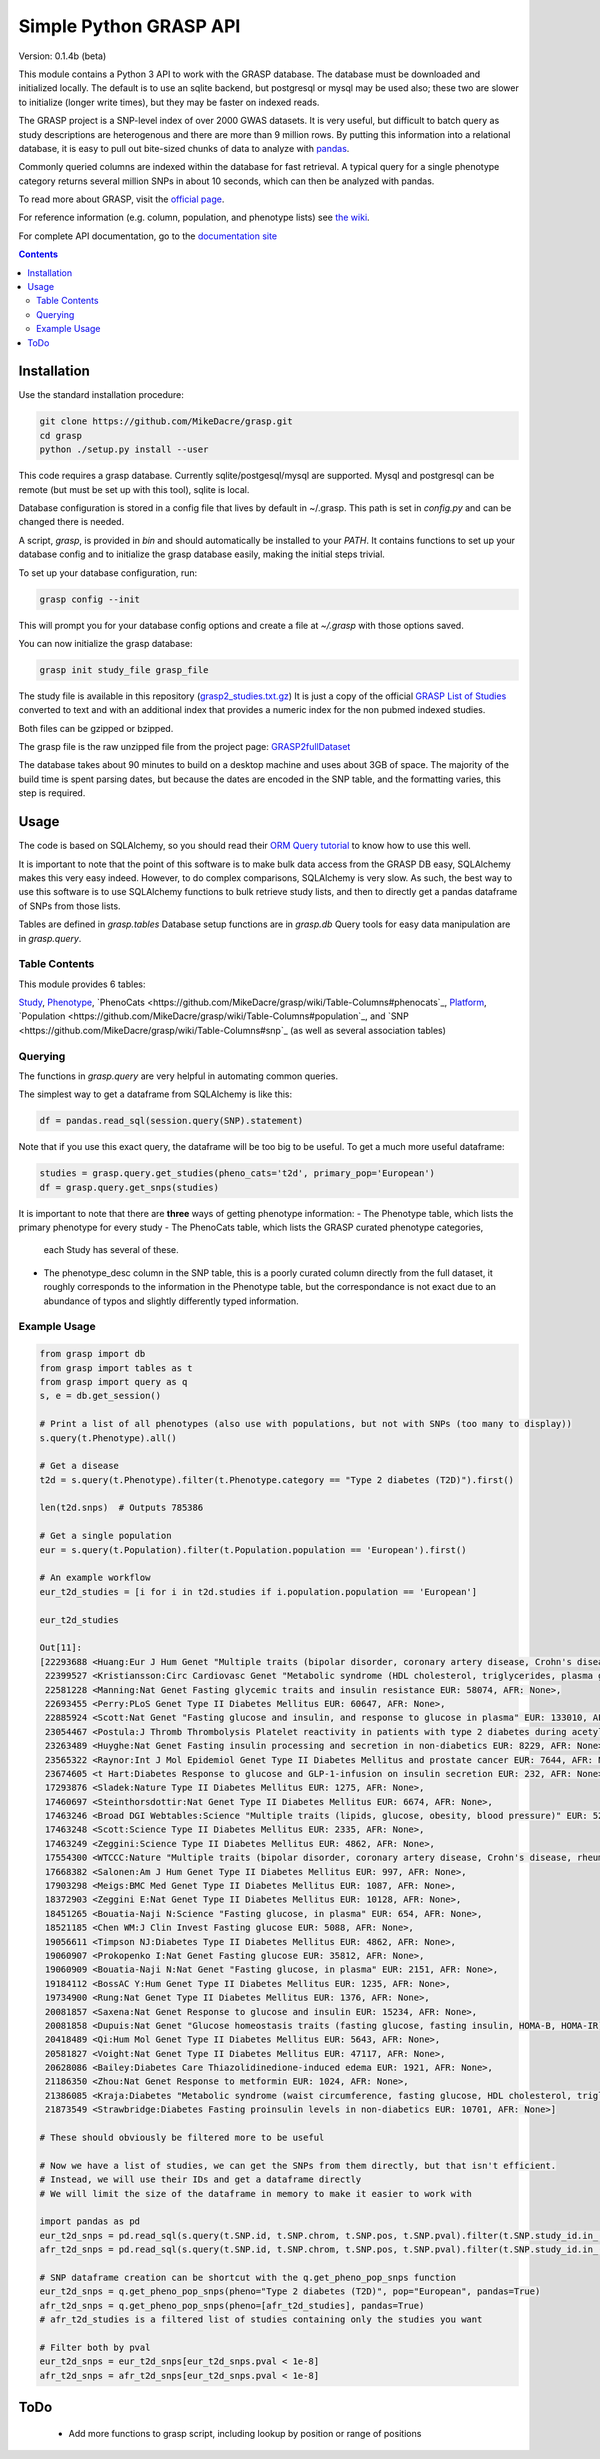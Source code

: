 .......................
Simple Python GRASP API
.......................

Version: 0.1.4b (beta)

This module contains a Python 3 API to work with the GRASP database. The
database must be downloaded and initialized locally. The default is to use an
sqlite backend, but postgresql or mysql may be used also; these two are slower
to initialize (longer write times), but they may be faster on indexed reads.

The GRASP project is a SNP-level index of over 2000 GWAS datasets. It is very
useful, but difficult to batch query as study descriptions are heterogenous and
there are more than 9 million rows. By putting this information into a relational
database, it is easy to pull out bite-sized chunks of data to analyze with
`pandas <http://pandas.pydata.org/>`_.

Commonly queried columns are indexed within the database for fast retrieval. A typical
query for a single phenotype category returns several million SNPs in about 10 seconds,
which can then be analyzed with pandas.

To read more about GRASP, visit the `official page <https://grasp.nhlbi.nih.gov/Overview.aspx>`_.

For reference information (e.g. column, population, and phenotype lists) see
`the wiki <https://github.com/MikeDacre/grasp/wiki>`_.

For complete API documentation, go to the
`documentation site <https://mikedacre.github.io/grasp/>`_

.. contents:: **Contents**

============
Installation
============

Use the standard installation procedure:

.. code:: shell

  git clone https://github.com/MikeDacre/grasp.git
  cd grasp
  python ./setup.py install --user

This code requires a grasp database. Currently sqlite/postgesql/mysql are
supported. Mysql and postgresql can be remote (but must be set up with this
tool), sqlite is local.

Database configuration is stored in a config file that lives by default in
~/.grasp.  This path is set in `config.py` and can be changed there is needed.

A script, `grasp`, is provided in `bin` and should automatically be installed
to your `PATH`.  It contains functions to set up your database config and to
initialize the grasp database easily, making the initial steps trivial.

To set up your database configuration, run:

.. code:: shell

  grasp config --init

This will prompt you for your database config options and create a file at
`~/.grasp` with those options saved.

You can now initialize the grasp database:

.. code:: shell

   grasp init study_file grasp_file

The study file is available in this repository (`grasp2_studies.txt.gz <https://raw.githubusercontent.com/MikeDacre/grasp/master/grasp2_studies.txt.gz>`_)
It is just a copy of the official `GRASP List of Studies <https://grasp.nhlbi.nih.gov/downloads/GRASP2_List_Of_Studies.xlsx>`_
converted to text and with an additional index that provides a numeric index
for the non pubmed indexed studies.

Both files can be gzipped or bzipped.

The grasp file is the raw unzipped file from the project page:
`GRASP2fullDataset <https://s3.amazonaws.com/NHLBI_Public/GRASP/GraspFullDataset2.zip>`_

The database takes about 90 minutes to build on a desktop machine and uses
about 3GB of space. The majority of the build time is spent parsing dates,
but because the dates are encoded in the SNP table, and the formatting varies,
this step is required.

=====
Usage
=====

The code is based on SQLAlchemy, so you should read their `ORM Query tutorial <http://docs.sqlalchemy.org/en/latest/orm/tutorial.html#querying>`_
to know how to use this well.

It is important to note that the point of this software is to make bulk data access from the GRASP
DB easy, SQLAlchemy makes this very easy indeed. However, to do complex comparisons,
SQLAlchemy is very slow. As such, the best way to use this software is to use
SQLAlchemy functions to bulk retrieve study lists, and then to directly get
a pandas dataframe of SNPs from those lists.

Tables are defined in `grasp.tables`
Database setup functions are in `grasp.db`
Query tools for easy data manipulation are in `grasp.query`.

Table Contents
==============

This module provides 6 tables:

`Study <https://github.com/MikeDacre/grasp/wiki/Table-Columns#study>`_,
`Phenotype <https://github.com/MikeDacre/grasp/wiki/Table-Columns#phenotype>`_,
`PhenoCats <https://github.com/MikeDacre/grasp/wiki/Table-Columns#phenocats`_,
`Platform <https://github.com/MikeDacre/grasp/wiki/Table-Columns#platform>`_,
`Population <https://github.com/MikeDacre/grasp/wiki/Table-Columns#population`_,
and `SNP <https://github.com/MikeDacre/grasp/wiki/Table-Columns#snp`_ (as well
as several association tables)

Querying
========

The functions in `grasp.query` are very helpful in automating common queries.

The simplest way to get a dataframe from SQLAlchemy is like this:

.. code:: python

   df = pandas.read_sql(session.query(SNP).statement)

Note that if you use this exact query, the dataframe will be too big to be
useful. To get a much more useful dataframe:

.. code:: python

   studies = grasp.query.get_studies(pheno_cats='t2d', primary_pop='European')
   df = grasp.query.get_snps(studies)


It is important to note that there are **three** ways of getting
phenotype information:
- The Phenotype table, which lists the primary phenotype for every study
- The PhenoCats table, which lists the GRASP curated phenotype categories,
  each Study has several of these.
- The phenotype_desc column in the SNP table, this is a poorly curated
  column directly from the full dataset, it roughly corresponds to the
  information in the Phenotype table, but the correspondance is not exact
  due to an abundance of typos and slightly differently typed information.

Example Usage
=============

.. code:: python

  from grasp import db
  from grasp import tables as t
  from grasp import query as q
  s, e = db.get_session()

  # Print a list of all phenotypes (also use with populations, but not with SNPs (too many to display))
  s.query(t.Phenotype).all()

  # Get a disease
  t2d = s.query(t.Phenotype).filter(t.Phenotype.category == "Type 2 diabetes (T2D)").first()

  len(t2d.snps)  # Outputs 785386

  # Get a single population
  eur = s.query(t.Population).filter(t.Population.population == 'European').first()

  # An example workflow
  eur_t2d_studies = [i for i in t2d.studies if i.population.population == 'European']

  eur_t2d_studies

  Out[11]:
  [22293688 <Huang:Eur J Hum Genet "Multiple traits (bipolar disorder, coronary artery disease, Crohn's disease, rheumatoid arthritis, T1D, T2D, hypertension)" EUR: 16179, AFR: None>,
   22399527 <Kristiansson:Circ Cardiovasc Genet "Metabolic syndrome (HDL cholesterol, triglycerides, plasma glucose, waist circumference, systolic and diastolic blood pressure)" EUR: 10564, AFR: None>,
   22581228 <Manning:Nat Genet Fasting glycemic traits and insulin resistance EUR: 58074, AFR: None>,
   22693455 <Perry:PLoS Genet Type II Diabetes Mellitus EUR: 60647, AFR: None>,
   22885924 <Scott:Nat Genet "Fasting glucose and insulin, and response to glucose in plasma" EUR: 133010, AFR: None>,
   23054467 <Postula:J Thromb Thrombolysis Platelet reactivity in patients with type 2 diabetes during acetylsalicylic acid (ASA) treatment EUR: 289, AFR: None>,
   23263489 <Huyghe:Nat Genet Fasting insulin processing and secretion in non-diabetics EUR: 8229, AFR: None>,
   23565322 <Raynor:Int J Mol Epidemiol Genet Type II Diabetes Mellitus and prostate cancer EUR: 7644, AFR: None>,
   23674605 <t Hart:Diabetes Response to glucose and GLP-1-infusion on insulin secretion EUR: 232, AFR: None>,
   17293876 <Sladek:Nature Type II Diabetes Mellitus EUR: 1275, AFR: None>,
   17460697 <Steinthorsdottir:Nat Genet Type II Diabetes Mellitus EUR: 6674, AFR: None>,
   17463246 <Broad DGI Webtables:Science "Multiple traits (lipids, glucose, obesity, blood pressure)" EUR: 5217, AFR: None>,
   17463248 <Scott:Science Type II Diabetes Mellitus EUR: 2335, AFR: None>,
   17463249 <Zeggini:Science Type II Diabetes Mellitus EUR: 4862, AFR: None>,
   17554300 <WTCCC:Nature "Multiple traits (bipolar disorder, coronary artery disease, Crohn's disease, rheumatoid arthritis, T1D, T2D, hypertension)" EUR: 4806, AFR: None>,
   17668382 <Salonen:Am J Hum Genet Type II Diabetes Mellitus EUR: 997, AFR: None>,
   17903298 <Meigs:BMC Med Genet Type II Diabetes Mellitus EUR: 1087, AFR: None>,
   18372903 <Zeggini E:Nat Genet Type II Diabetes Mellitus EUR: 10128, AFR: None>,
   18451265 <Bouatia-Naji N:Science "Fasting glucose, in plasma" EUR: 654, AFR: None>,
   18521185 <Chen WM:J Clin Invest Fasting glucose EUR: 5088, AFR: None>,
   19056611 <Timpson NJ:Diabetes Type II Diabetes Mellitus EUR: 4862, AFR: None>,
   19060907 <Prokopenko I:Nat Genet Fasting glucose EUR: 35812, AFR: None>,
   19060909 <Bouatia-Naji N:Nat Genet "Fasting glucose, in plasma" EUR: 2151, AFR: None>,
   19184112 <BossAC Y:Hum Genet Type II Diabetes Mellitus EUR: 1235, AFR: None>,
   19734900 <Rung:Nat Genet Type II Diabetes Mellitus EUR: 1376, AFR: None>,
   20081857 <Saxena:Nat Genet Response to glucose and insulin EUR: 15234, AFR: None>,
   20081858 <Dupuis:Nat Genet "Glucose homeostasis traits (fasting glucose, fasting insulin, HOMA-B, HOMA-IR)" EUR: 46186, AFR: None>,
   20418489 <Qi:Hum Mol Genet Type II Diabetes Mellitus EUR: 5643, AFR: None>,
   20581827 <Voight:Nat Genet Type II Diabetes Mellitus EUR: 47117, AFR: None>,
   20628086 <Bailey:Diabetes Care Thiazolidinedione-induced edema EUR: 1921, AFR: None>,
   21186350 <Zhou:Nat Genet Response to metformin EUR: 1024, AFR: None>,
   21386085 <Kraja:Diabetes "Metabolic syndrome (waist circumference, fasting glucose, HDL cholesterol, triglycerides, blood pressure)" EUR: 22161, AFR: None>,
   21873549 <Strawbridge:Diabetes Fasting proinsulin levels in non-diabetics EUR: 10701, AFR: None>]

  # These should obviously be filtered more to be useful

  # Now we have a list of studies, we can get the SNPs from them directly, but that isn't efficient.
  # Instead, we will use their IDs and get a dataframe directly
  # We will limit the size of the dataframe in memory to make it easier to work with

  import pandas as pd
  eur_t2d_snps = pd.read_sql(s.query(t.SNP.id, t.SNP.chrom, t.SNP.pos, t.SNP.pval).filter(t.SNP.study_id.in_([i.id for i in t2d.studies if i.population.population == "European"])).statement, e, index_col='id')
  afr_t2d_snps = pd.read_sql(s.query(t.SNP.id, t.SNP.chrom, t.SNP.pos, t.SNP.pval).filter(t.SNP.study_id.in_([i.id for i in t2d.studies if i.population.population == "African"])).statement, e, index_col='id')

  # SNP dataframe creation can be shortcut with the q.get_pheno_pop_snps function
  eur_t2d_snps = q.get_pheno_pop_snps(pheno="Type 2 diabetes (T2D)", pop="European", pandas=True)
  afr_t2d_snps = q.get_pheno_pop_snps(pheno=[afr_t2d_studies], pandas=True)
  # afr_t2d_studies is a filtered list of studies containing only the studies you want

  # Filter both by pval
  eur_t2d_snps = eur_t2d_snps[eur_t2d_snps.pval < 1e-8]
  afr_t2d_snps = afr_t2d_snps[eur_t2d_snps.pval < 1e-8]

====
ToDo
====

 - Add more functions to grasp script, including lookup by position or range of positions
